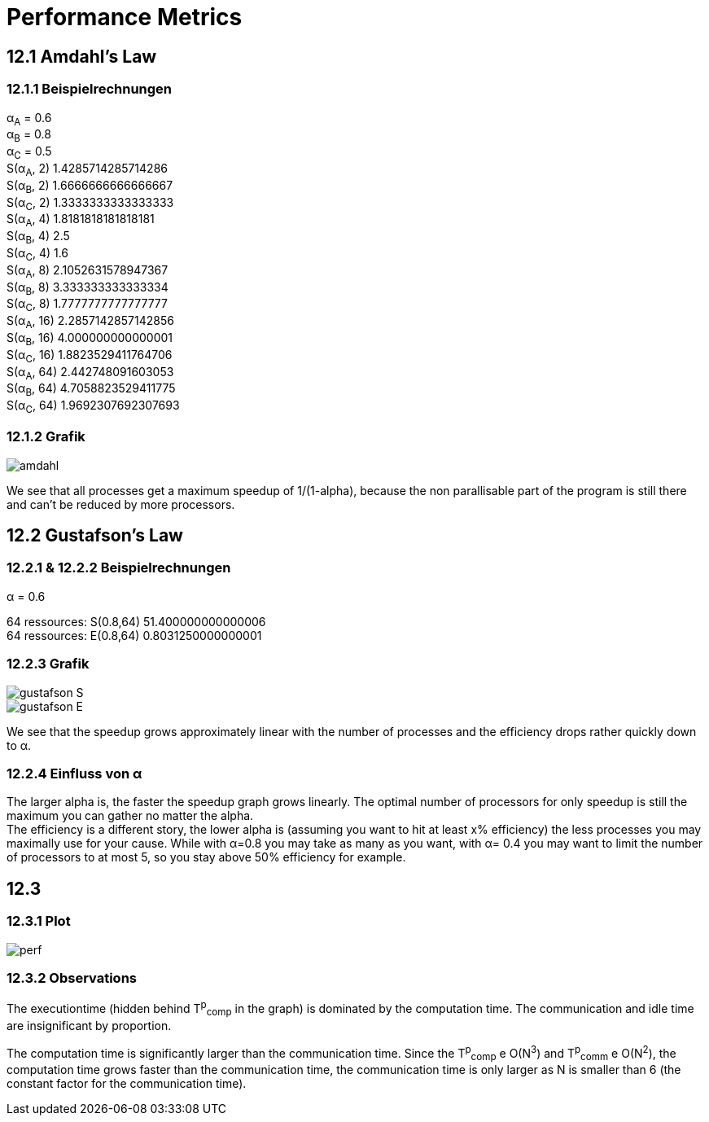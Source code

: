 = Performance Metrics
:hardbreaks-option:

== 12.1 Amdahl's Law

=== 12.1.1 Beispielrechnungen

α~A~ = 0.6
α~B~ = 0.8
α~C~ = 0.5
S(α~A~, 2) 1.4285714285714286
S(α~B~, 2) 1.6666666666666667
S(α~C~, 2) 1.3333333333333333
S(α~A~, 4) 1.8181818181818181
S(α~B~, 4) 2.5
S(α~C~, 4) 1.6
S(α~A~, 8) 2.1052631578947367
S(α~B~, 8) 3.333333333333334
S(α~C~, 8) 1.7777777777777777
S(α~A~, 16) 2.2857142857142856
S(α~B~, 16) 4.000000000000001
S(α~C~, 16) 1.8823529411764706
S(α~A~, 64) 2.442748091603053
S(α~B~, 64) 4.7058823529411775
S(α~C~, 64) 1.9692307692307693

=== 12.1.2 Grafik

image::amdahl.png[]

We see that all processes get a maximum speedup of 1/(1-alpha), because the non parallisable part of the program is still there and can't be reduced by more processors.

== 12.2 Gustafson's Law

=== 12.2.1 & 12.2.2 Beispielrechnungen

α = 0.6

64 ressources: S(0.8,64) 51.400000000000006
64 ressources: E(0.8,64) 0.8031250000000001

=== 12.2.3 Grafik

image::gustafson_S.png[]

image::gustafson_E.png[]

We see that the speedup grows approximately linear with the number of processes and the efficiency drops rather quickly down to α.

=== 12.2.4 Einfluss von α

The larger alpha is, the faster the speedup graph grows linearly. The optimal number of processors for only speedup is still the maximum you can gather no matter the alpha.
The efficiency is a different story, the lower alpha is (assuming you want to hit at least x% efficiency) the less processes you may maximally use for your cause. While with α=0.8 you may take as many as you want, with α= 0.4 you may want to limit the number of processors to at most 5, so you stay above 50% efficiency for example.

== 12.3

=== 12.3.1 Plot

image::perf.png[]

=== 12.3.2 Observations

The executiontime (hidden behind T^p^~comp~ in the graph) is dominated by the computation time. The communication and idle time are insignificant by proportion.

The computation time is significantly larger than the communication time. Since the T^p^~comp~ e O(N^3^) and T^p^~comm~ e O(N^2^), the computation time grows faster than the communication time, the communication time is only larger as N is smaller than 6 (the constant factor for the communication time).